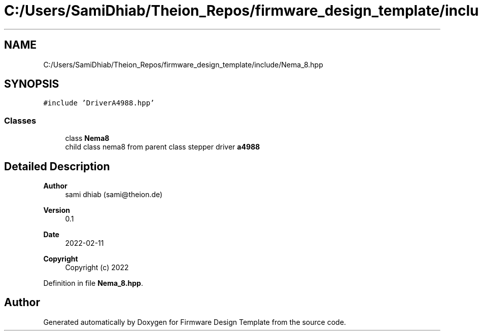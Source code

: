 .TH "C:/Users/SamiDhiab/Theion_Repos/firmware_design_template/include/Nema_8.hpp" 3 "Tue May 24 2022" "Version 0.2" "Firmware Design Template" \" -*- nroff -*-
.ad l
.nh
.SH NAME
C:/Users/SamiDhiab/Theion_Repos/firmware_design_template/include/Nema_8.hpp
.SH SYNOPSIS
.br
.PP
\fC#include 'DriverA4988\&.hpp'\fP
.br

.SS "Classes"

.in +1c
.ti -1c
.RI "class \fBNema8\fP"
.br
.RI "child class nema8 from parent class stepper driver \fBa4988\fP "
.in -1c
.SH "Detailed Description"
.PP 

.PP
\fBAuthor\fP
.RS 4
sami dhiab (sami@theion.de) 
.RE
.PP
\fBVersion\fP
.RS 4
0\&.1 
.RE
.PP
\fBDate\fP
.RS 4
2022-02-11
.RE
.PP
\fBCopyright\fP
.RS 4
Copyright (c) 2022 
.RE
.PP

.PP
Definition in file \fBNema_8\&.hpp\fP\&.
.SH "Author"
.PP 
Generated automatically by Doxygen for Firmware Design Template from the source code\&.
